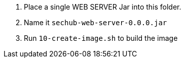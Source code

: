 // SPDX-License-Identifier: MIT
. Place a single WEB SERVER Jar into this folder.
. Name it `sechub-web-server-0.0.0.jar`
. Run `10-create-image.sh` to build the image

